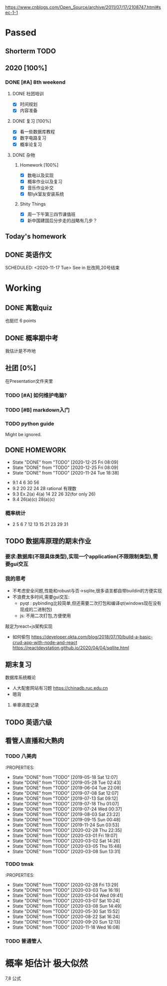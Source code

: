 [[https://www.cnblogs.com/Open_Source/archive/2011/07/17/2108747.html#sec-1-1]]
* Passed
** Shorterm TODO
** 2020 [100%]
*** DONE [#A] 8th weekend
	CLOSED: [2020-12-28 Mon 23:59] SCHEDULED: <2020-11-09 Mon>
**** DONE 社团培训
	 SCHEDULED: <2020-11-14 Sat>
	- [X] 时间规划
	- [X] 内容准备
**** DONE 复习 [100%]
	 SCHEDULED: <2020-11-05 Thu>
	- [X] 看一些数据库教程
	- [X] 数字电路复习
	- [X] 概率论复习

**** DONE 杂物
*****  Homework [100%]
	  SCHEDULED: <2020-11-01 Sun>
	  - [X] 数电以及实现
	  - [X] 概率作业以及复习
	  - [X] 音乐作业补交
	  - [X] 帮lyk室友安装系统
***** Shity Things
	  SCHEDULED: <2020-11-10 Tue>
	  - [X] 周一下午第三四节课值班
	  - [X] 新中国建国后分步走的战略有几步？
** Today's homework
** DONE 英语作文

   SCHEDULED: <2020-11-17 Tue>
   See in 批改网,20号结束


* Working

** DONE 离散quiz
CLOSED: [2020-11-24 Tue 18:38] DEADLINE: <2020-11-19 Thu>
也挺烂 6 points

** DONE 概率期中考
CLOSED: [2020-11-23 Mon 21:16] DEADLINE: <2020-11-20 Fri>
我估计是不咋地

** 社团 [0%]

   在Presentation文件夹里

*** TODO [#A] 如何维护电脑?
	SCHEDULED: <2020-11-21 Sat>

*** TODO [#B] markdown入门
	SCHEDULED: <2020-11-28 Sat>

*** TODO python guide

Might be ignored.

** DONE HOMEWORK
   SCHEDULED: <2020-12-12 Sat +1w>
   :PROPERTIES:
   :LAST_REPEAT: [2020-12-25 Fri 08:09]
   :END:

   - State "DONE"       from "TODO"       [2020-12-25 Fri 08:09]
   - State "DONE"       from "TODO"       [2020-12-25 Fri 08:09]
   - State "DONE"       from "TODO"       [2020-11-24 Tue 18:38]
- 9.1 4 6 30 56
- 9.2 20 22 24 28
  rational 有理数
- 9.3 Ex.2(a) 4(a) 14 22 26 32(for only 26)
- 9.4 26(a)(c) 28(a)(c)



*** 概率统计
- 2 5 6 7 12 13 15 21 23 29 31

** TODO 数据库原理的期末作业
SCHEDULED: <2020-11-22 Sun>
*** 要求:数据库(不限具体类型),实现一个application(不限限制类型),需要gui交互
*** 我的思考
- 不考虑安全问题,性能和robust与否->sqlite,很多语言都自带buildin的方便实现
- 不浪费太多时间,需要gui交互:
  - pyqt : pybinding比较简单,但还需要二次打包和编译qt(windows现在没有现成的二进制包)
  - js: 不用二次打包,方便使用
敲定为react+js架构实现
- 如何偷包
  https://developer.okta.com/blog/2018/07/10/build-a-basic-crud-app-with-node-and-react
  https://reactdevstation.github.io/2020/04/04/sqllite.html

** 期末复习
SCHEDULED: <2020-12-14 Mon>

**** 数据库系统概论
- 人大配套网站有习题
  https://chinadb.ruc.edu.cn
- 嗯背
***** 单章进度记录


** TODO 英语六级
SCHEDULED: <2020-12-09 Wed>

** 看管人直播和大熟肉

*** TODO 八美肉
SCHEDULED: <2019-05-08 Wed +1d>
:PROPERTIES:

- State "DONE"       from "TODO"       [2019-05-18 Sat 12:07]
- State "DONE"       from "TODO"       [2019-05-28 Tue 02:43]
- State "DONE"       from "TODO"       [2019-06-04 Tue 22:09]
- State "DONE"       from "TODO"       [2019-07-08 Sat 12:07]
- State "DONE"       from "TODO"       [2019-07-13 Sat 09:12]
- State "DONE"       from "TODO"       [2019-07-18 Thu 01:07]
- State "DONE"       from "TODO"       [2019-07-24 Wed 00:37]
- State "DONE"       from "TODO"       [2019-08-03 Sat 23:22]
- State "DONE"       from "TODO"       [2019-09-15 Sun 00:48]
- State "DONE"       from "TODO"       [2019-11-24 Sun 03:53]
- State "DONE"       from "TODO"       [2020-02-28 Thu 22:35]
- State "DONE"       from "TODO"       [2020-03-01 Fri 19:07]
- State "DONE"       from "TODO"       [2020-03-02 Sat 14:26]
- State "DONE"       from "TODO"       [2020-03-05 Thu 15:48]
- State "DONE"       from "TODO"       [2020-03-08 Sun 13:31]

*** TODO tmsk
SCHEDULED: <2020-05-01 Fri +1w>
:PROPERTIES:

- State "DONE"       from "TODO"       [2020-02-28 Fri 13:29]
- State "DONE"       from "TODO"       [2020-03-03 Tue 16:19]
- State "DONE"       from "TODO"       [2020-03-04 Wed 09:41]
- State "DONE"       from "TODO"       [2020-03-07 Sat 10:24]
- State "DONE"       from "TODO"       [2020-03-08 Sun 14:49]
- State "DONE"       from "TODO"       [2020-05-30 Sat 15:52]
- State "DONE"       from "TODO"       [2020-08-22 Sat 16:24]
- State "DONE"       from "TODO"       [2020-09-20 Sun 12:13]
- State "DONE"       from "TODO"       [2020-11-18 Wed 16:08]
*** TODO 普通管人

* 概率 矩估计 极大似然
7,8 公式
